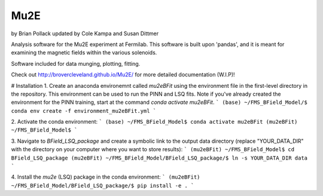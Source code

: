 ----
Mu2E
----

by Brian Pollack
updated by Cole Kampa and Susan Dittmer

Analysis software for the Mu2E experiment at Fermilab.  This software is built upon 'pandas',
and it is meant for examining the magnetic fields within the various solenoids.

Software included for data munging, plotting, fitting.

Check out http://brovercleveland.github.io/Mu2E/ for more detailed documentation (W.I.P)!

# Installation
1. Create an anaconda environemnt called `mu2eBFit` using the environment file in the first-level directory in the repository. This environment can be used to run the PINN and LSQ fits. Note if you've already created the environment for the PINN training, start at the command `conda activate mu2eBFit`.
```
(base) ~/FMS_BField_Model/$ conda env create -f environment_mu2eBFit.yml
```

2. Activate the conda environment:
```
(base) ~/FMS_BField_Model$ conda activate mu2eBFit
(mu2eBFit) ~/FMS_BField_Model$
```

3. Navigate to `BField_LSQ_package` and create a symbolic link to the output data directory (replace "YOUR_DATA_DIR" with the directory on your computer where you want to store results):
```
(mu2eBFit) ~/FMS_BField_Model$ cd BField_LSQ_package
(mu2eBFit) ~/FMS_BField_Model/BField_LSQ_package/$ ln -s YOUR_DATA_DIR data
```

4. Install the `mu2e` (LSQ) package in the conda environment:
```
(mu2eBFit) ~/FMS_BField_Model/BField_LSQ_package/$ pip install -e .
```
